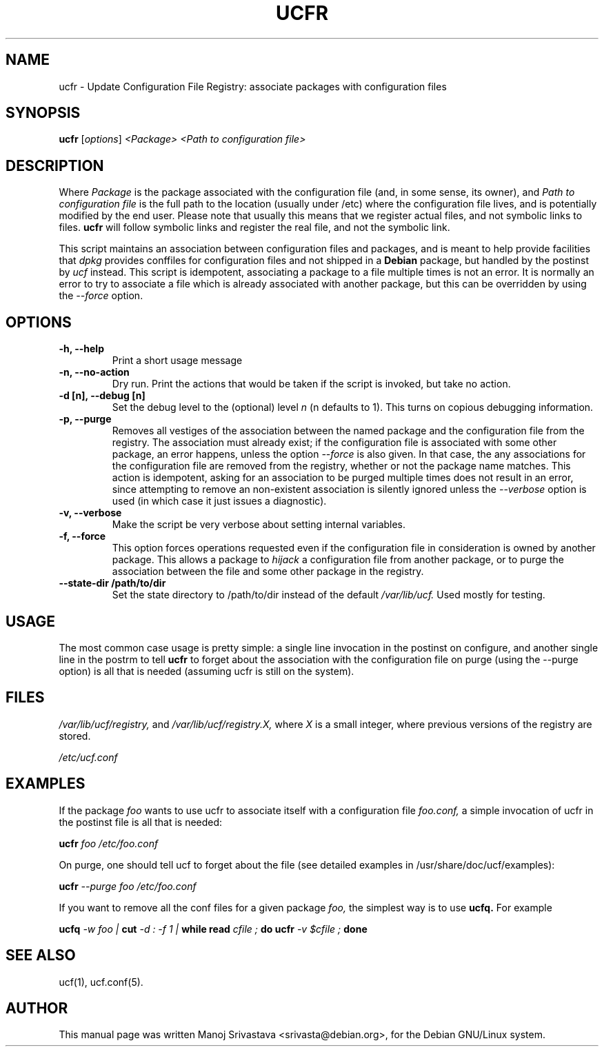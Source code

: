 .\"                             -*- Mode: Nroff -*-
.\" ucfr.1 ---
.\" Author           : Manoj Srivastava ( srivasta@glaurung.internal.golden-gryphon.com )
.\" Created On       : Tue Apr 11 13:58:23 2006
.\" Created On Node  : glaurung.internal.golden-gryphon.com
.\" Last Modified By : Manoj Srivastava
.\" Last Modified On : Tue Apr 11 14:43:23 2006
.\" Last Machine Used: glaurung.internal.golden-gryphon.com
.\" Update Count     : 14
.\" Status           : Unknown, Use with caution!
.\" HISTORY          :
.\" Description      :
.\"
.\" arch-tag: f2f569c2-5b54-4e5d-83f0-d2a39e103ecb
.\"
.\" Copyright (c) 2006 Manoj Srivastava <srivasta@debian.org>
.\"
.\" This is free documentation; you can redistribute it and/or
.\" modify it under the terms of the GNU General Public License as
.\" published by the Free Software Foundation; either version 2 of
.\" the License, or (at your option) any later version.
.\"
.\" The GNU General Public License's references to "object code"
.\" and "executables" are to be interpreted as the output of any
.\" document formatting or typesetting system, including
.\" intermediate and printed output.
.\"
.\" This manual is distributed in the hope that it will be useful,
.\" but WITHOUT ANY WARRANTY; without even the implied warranty of
.\" MERCHANTABILITY or FITNESS FOR A PARTICULAR PURPOSE.  See the
.\" GNU General Public License for more details.
.\"
.\" You should have received a copy of the GNU General Public
.\" License along with this manual; if not, write to the Free
.\" Software Foundation, Inc., 59 Temple Place - Suite 330, Boston, MA
.\" 02111-1307, USA.
.\"
.TH UCFR 1 "Feb 16 2018" "Debian" "Debian GNU/Linux manual"
.SH NAME
ucfr \- Update Configuration File Registry:  associate packages with configuration files
.SH SYNOPSIS
.B ucfr
.RI [ options "] "
.I <Package>
.I <Path to configuration file>
.SH DESCRIPTION
Where
.I Package
is the package associated with the configuration file (and, in some
sense, its owner), and
.I Path to configuration file
is the full path to the location (usually under /etc) where the
configuration file lives, and is potentially modified by the end
user. Please note that usually this means that we register actual
files, and not symbolic links to files.
.B ucfr
will follow symbolic links and register the real file,  and not the
symbolic link.
.PP
This script maintains an association between configuration files and
packages, and is meant to help provide facilities that
.I dpkg
provides conffiles for configuration files and not shipped in a
.B Debian
package, but handled by the postinst by
.I ucf
instead. This script is idempotent, associating a package to a file
multiple times is not an error.  It is normally an error to try to
associate a file which is already associated with another package, but
this can be overridden by using the
.I \-\-force
option.
.SH OPTIONS
.TP
.B "\-h, \-\-help"
Print a short usage message
.TP
.B "\-n, \-\-no\-action"
Dry run. Print the actions that would be taken if the script is
invoked, but take no action.
.TP
.B "\-d [n], \-\-debug [n]"
Set the debug level to the (optional) level
.I n
(n defaults to 1). This turns on copious debugging information.
.TP
.B "\-p, \-\-purge"
Removes all vestiges of the association between the named package and
the configuration file from the registry. The association must already
exist; if the configuration file is associated with some other
package, an error happens, unless the option
.I \-\-force
is also given. In that case, the any associations for the
configuration file are removed from the registry, whether or not the
package name matches. This action is idempotent, asking for an
association to be purged multiple times does not result in an error,
since attempting to remove an non-existent association is silently
ignored unless the
.I \-\-verbose
option is used (in which case it just issues a diagnostic).
.TP
.B "\-v, \-\-verbose"
Make the script be very verbose about setting internal variables.
.TP
.B "\-f, \-\-force"
This option forces operations requested even if the configuration file
in consideration is owned by another package. This allows a package to
.I "hijack"
a configuration file from another package, or to purge the
association between the file and some other package in the registry.
.TP
.B "\-\-state\-dir /path/to/dir"
Set the state directory to /path/to/dir instead of the default
.I /var/lib/ucf.
Used mostly for testing.
.SH USAGE
The most common case usage is pretty simple: a single line invocation
in the postinst on configure, and another single line in the postrm to
tell
.B ucfr
to forget about the association with the configuration file on purge
(using the  \-\-purge option) is all that is needed (assuming ucfr is
still on the system).
.SH FILES
.I /var/lib/ucf/registry,
and
.I /var/lib/ucf/registry.X,
where
.I X
is a small integer, where previous versions of the registry are
stored.
.PP
.I /etc/ucf.conf
.SH EXAMPLES
If the package
.I foo
wants to use ucfr to associate itself with a configuration file
.I foo.conf,
a simple invocation of ucfr in the postinst file is all that is
needed:
.PP
.B ucfr
.I foo
.I /etc/foo.conf
.PP
On purge, one should tell ucf to forget about the file (see detailed
examples in /usr/share/doc/ucf/examples):
.PP
.B ucfr
.I \-\-purge
.I foo
.I /etc/foo.conf
.PP
If you want to remove all the conf files for a given package
.I foo,
the simplest way is to use
.B ucfq.
For example
.PP
.B ucfq
.I \-w
.I foo |
.B cut
.I \-d : \-f 1 |
.B while read
.I cfile ;
.B do
.B ucfr
.I \-v $cfile ;
.B done
.SH "SEE ALSO"
ucf(1), ucf.conf(5).
.SH AUTHOR
This manual page was written Manoj Srivastava <srivasta@debian.org>,
for the Debian GNU/Linux system.
